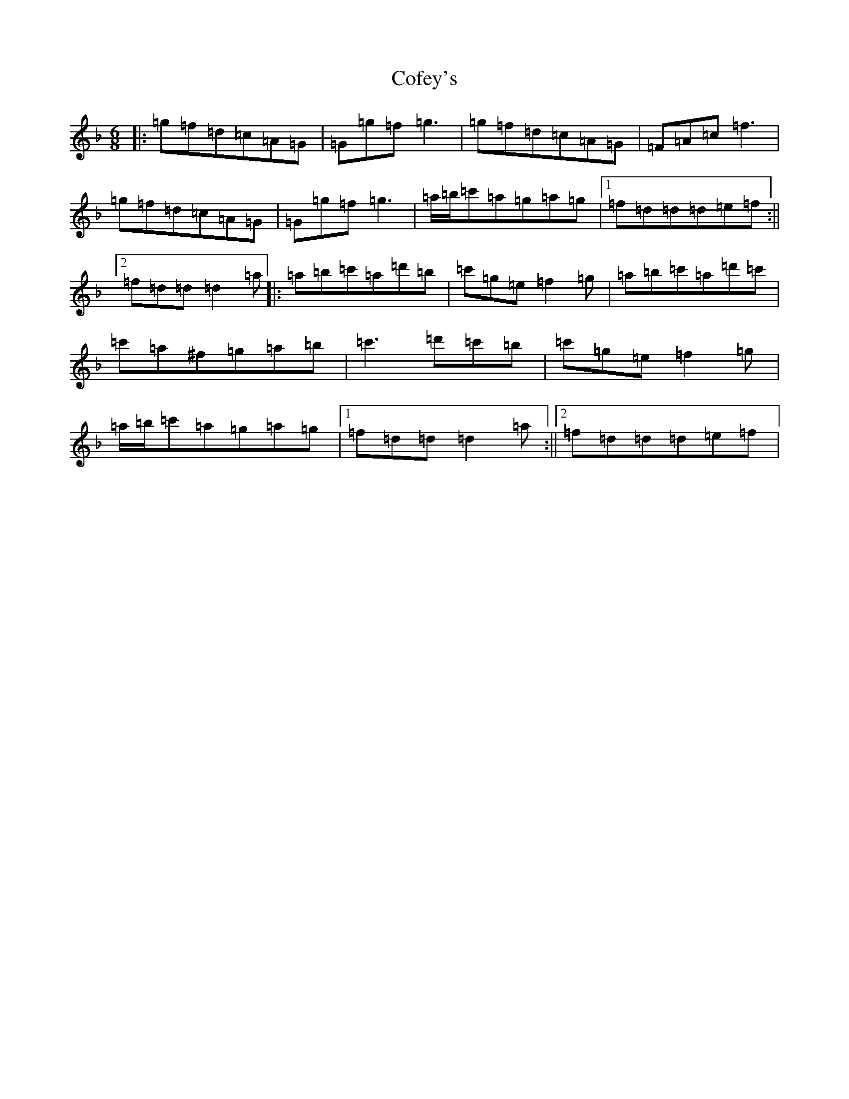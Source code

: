 X: 3927
T: Cofey's
S: https://thesession.org/tunes/2331#setting2331
Z: D Mixolydian
R: jig
M:6/8
L:1/8
K: C Mixolydian
|:=g=f=d=c=A=G|=G=g=f=g3|=g=f=d=c=A=G|=F=A=c=f3|=g=f=d=c=A=G|=G=g=f=g3|=a/2=b/2=c'=a=g=a=g|1=f=d=d=d=e=f:||2=f=d=d=d2=a|:=a=b=c'=a=d'=b|=c'=g=e=f2=g|=a=b=c'=a=d'=c'|=c'=a^f=g=a=b|=c'3=d'=c'=b|=c'=g=e=f2=g|=a/2=b/2=c'=a=g=a=g|1=f=d=d=d2=a:||2=f=d=d=d=e=f|